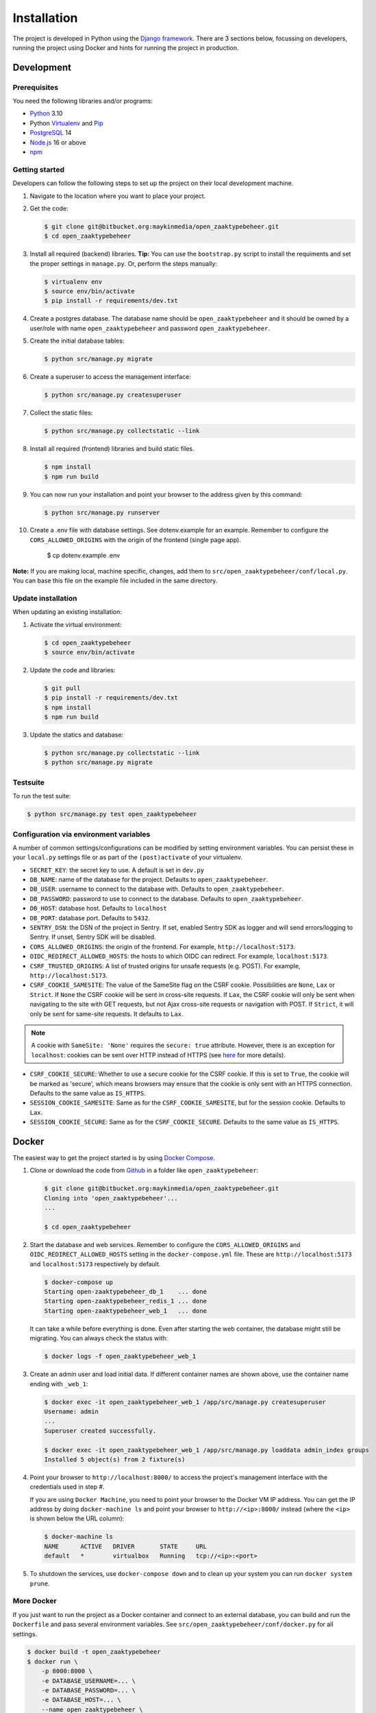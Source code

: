 ============
Installation
============

The project is developed in Python using the `Django framework`_. There are 3
sections below, focussing on developers, running the project using Docker and
hints for running the project in production.

.. _Django framework: https://www.djangoproject.com/


Development
===========


Prerequisites
-------------

You need the following libraries and/or programs:

* `Python`_ 3.10
* Python `Virtualenv`_ and `Pip`_
* `PostgreSQL`_ 14
* `Node.js`_ 16 or above
* `npm`_

.. _Python: https://www.python.org/
.. _Virtualenv: https://virtualenv.pypa.io/en/stable/
.. _Pip: https://packaging.python.org/tutorials/installing-packages/#ensure-pip-setuptools-and-wheel-are-up-to-date
.. _PostgreSQL: https://www.postgresql.org
.. _Node.js: http://nodejs.org/
.. _npm: https://www.npmjs.com/


Getting started
---------------

Developers can follow the following steps to set up the project on their local
development machine.

#. Navigate to the location where you want to place your project.

#. Get the code:

   .. code-block:: bash

       $ git clone git@bitbucket.org:maykinmedia/open_zaaktypebeheer.git
       $ cd open_zaaktypebeheer

#. Install all required (backend) libraries.
   **Tip:** You can use the ``bootstrap.py`` script to install the requiments
   and set the proper settings in ``manage.py``. Or, perform the steps
   manually:

   .. code-block:: bash

       $ virtualenv env
       $ source env/bin/activate
       $ pip install -r requirements/dev.txt

#. Create a postgres database. The database name should be ``open_zaaktypebeheer`` and it should be owned by a user/role
   with name ``open_zaaktypebeheer`` and password ``open_zaaktypebeheer``.

#. Create the initial database tables:

   .. code-block:: bash

       $ python src/manage.py migrate

#. Create a superuser to access the management interface:

   .. code-block:: bash

       $ python src/manage.py createsuperuser

#. Collect the static files:

   .. code-block:: bash

       $ python src/manage.py collectstatic --link

#. Install all required (frontend) libraries and build static files.

   .. code-block:: bash

       $ npm install
       $ npm run build

#. You can now run your installation and point your browser to the address
   given by this command:

   .. code-block:: bash

       $ python src/manage.py runserver

#. Create a .env file with database settings. See dotenv.example for an example.
   Remember to configure the ``CORS_ALLOWED_ORIGINS`` with the origin of the frontend (single page app).

        $ cp dotenv.example .env


**Note:** If you are making local, machine specific, changes, add them to
``src/open_zaaktypebeheer/conf/local.py``. You can base this file on the
example file included in the same directory.


Update installation
-------------------

When updating an existing installation:

#. Activate the virtual environment:

   .. code-block:: bash

       $ cd open_zaaktypebeheer
       $ source env/bin/activate

#. Update the code and libraries:

   .. code-block:: bash

       $ git pull
       $ pip install -r requirements/dev.txt
       $ npm install
       $ npm run build

#. Update the statics and database:

   .. code-block:: bash

       $ python src/manage.py collectstatic --link
       $ python src/manage.py migrate


Testsuite
---------

To run the test suite:

.. code-block:: bash

    $ python src/manage.py test open_zaaktypebeheer

Configuration via environment variables
---------------------------------------

A number of common settings/configurations can be modified by setting
environment variables. You can persist these in your ``local.py`` settings
file or as part of the ``(post)activate`` of your virtualenv.

* ``SECRET_KEY``: the secret key to use. A default is set in ``dev.py``

* ``DB_NAME``: name of the database for the project. Defaults to ``open_zaaktypebeheer``.
* ``DB_USER``: username to connect to the database with. Defaults to ``open_zaaktypebeheer``.
* ``DB_PASSWORD``: password to use to connect to the database. Defaults to ``open_zaaktypebeheer``.
* ``DB_HOST``: database host. Defaults to ``localhost``
* ``DB_PORT``: database port. Defaults to ``5432``.

* ``SENTRY_DSN``: the DSN of the project in Sentry. If set, enabled Sentry SDK as
  logger and will send errors/logging to Sentry. If unset, Sentry SDK will be
  disabled.
* ``CORS_ALLOWED_ORIGINS``: the origin of the frontend. For example, ``http://localhost:5173``.
* ``OIDC_REDIRECT_ALLOWED_HOSTS``: the hosts to which OIDC can redirect. For example, ``localhost:5173``.
* ``CSRF_TRUSTED_ORIGINS``: A list of trusted origins for unsafe requests (e.g. POST). For example, ``http://localhost:5173``.
* ``CSRF_COOKIE_SAMESITE``: The value of the SameSite flag on the CSRF cookie. Possibilities are ``None``, ``Lax`` or
  ``Strict``. If ``None`` the CSRF cookie will be sent in cross-site requests. If ``Lax``, the CSRF cookie will only be
  sent when navigating to the site with GET requests, but not Ajax cross-site requests or navigation with POST.
  If ``Strict``, it will only be sent for same-site requests. It defaults to ``Lax``.

.. note::

   A cookie with ``SameSite: 'None'`` requires the ``secure: true`` attribute. However, there is an exception for
   ``localhost``: cookies can be sent over HTTP instead of HTTPS (see `here`_ for more details).

* ``CSRF_COOKIE_SECURE``: Whether to use a secure cookie for the CSRF cookie. If this is set to ``True``, the cookie
  will be marked as 'secure', which means browsers may ensure that the cookie is only sent with an HTTPS connection.
  Defaults to the same value as ``IS_HTTPS``.
* ``SESSION_COOKIE_SAMESITE``: Same as for the ``CSRF_COOKIE_SAMESITE``, but for the session cookie. Defaults to ``Lax``.
* ``SESSION_COOKIE_SECURE``: Same as for the ``CSRF_COOKIE_SECURE``. Defaults to the same value as ``IS_HTTPS``.

.. _here: https://developer.mozilla.org/en-US/docs/Web/HTTP/Cookies#restrict_access_to_cookies

Docker
======

The easiest way to get the project started is by using `Docker Compose`_.

#. Clone or download the code from `Github`_ in a folder like
   ``open_zaaktypebeheer``:

   .. code-block:: bash

       $ git clone git@bitbucket.org:maykinmedia/open_zaaktypebeheer.git
       Cloning into 'open_zaaktypebeheer'...
       ...

       $ cd open_zaaktypebeheer

#. Start the database and web services.
   Remember to configure the ``CORS_ALLOWED_ORIGINS`` and ``OIDC_REDIRECT_ALLOWED_HOSTS`` setting in the ``docker-compose.yml`` file.
   These are ``http://localhost:5173`` and ``localhost:5173`` respectively by default.

   .. code-block:: bash

       $ docker-compose up
       Starting open-zaaktypebeheer_db_1    ... done
       Starting open-zaaktypebeheer_redis_1 ... done
       Starting open-zaaktypebeheer_web_1   ... done

   It can take a while before everything is done. Even after starting the web
   container, the database might still be migrating. You can always check the
   status with:

   .. code-block:: bash

       $ docker logs -f open_zaaktypebeheer_web_1

#. Create an admin user and load initial data. If different container names
   are shown above, use the container name ending with ``_web_1``:

   .. code-block:: bash

       $ docker exec -it open_zaaktypebeheer_web_1 /app/src/manage.py createsuperuser
       Username: admin
       ...
       Superuser created successfully.

       $ docker exec -it open_zaaktypebeheer_web_1 /app/src/manage.py loaddata admin_index groups
       Installed 5 object(s) from 2 fixture(s)

#. Point your browser to ``http://localhost:8000/`` to access the project's
   management interface with the credentials used in step #.

   If you are using ``Docker Machine``, you need to point your browser to the
   Docker VM IP address. You can get the IP address by doing
   ``docker-machine ls`` and point your browser to
   ``http://<ip>:8000/`` instead (where the ``<ip>`` is shown below the URL
   column):

   .. code-block:: bash

       $ docker-machine ls
       NAME      ACTIVE   DRIVER       STATE     URL
       default   *        virtualbox   Running   tcp://<ip>:<port>

#. To shutdown the services, use ``docker-compose down`` and to clean up your
   system you can run ``docker system prune``.

.. _Docker Compose: https://docs.docker.com/compose/install/
.. _Github: https://github.com/maykinmedia/open-zaaktypebeheer/


More Docker
-----------

If you just want to run the project as a Docker container and connect to an
external database, you can build and run the ``Dockerfile`` and pass several
environment variables. See ``src/open_zaaktypebeheer/conf/docker.py`` for
all settings.

.. code-block:: bash

    $ docker build -t open_zaaktypebeheer
    $ docker run \
        -p 8000:8000 \
        -e DATABASE_USERNAME=... \
        -e DATABASE_PASSWORD=... \
        -e DATABASE_HOST=... \
        --name open_zaaktypebeheer \
        open_zaaktypebeheer

    $ docker exec -it open_zaaktypebeheer /app/src/manage.py createsuperuser

Building and publishing the image
---------------------------------

Using ``bin/release-docker-image``, you can easily build and tag the image.

The script is based on git branches and tags - if you're on the ``master``
branch and the current ``HEAD`` is tagged, the tag will be used as
``RELEASE_TAG`` and the image will be pushed. If you want to push the image
without a git tag, you can use the ``RELEASE_TAG`` envvar.

The image will only be pushed if the ``JOB_NAME`` envvar is set. The image
will always be built, even if no envvar is set. The default release tag is
``latest``.

Example usage:

.. code-block:: bash

    JOB_NAME=publish RELEASE_TAG=dev ./bin/release-docker-image.sh


Settings
========

All settings for the project can be found in
``src/open_zaaktypebeheer/conf``.

The file ``local.py`` overwrites settings from the base configuration.

